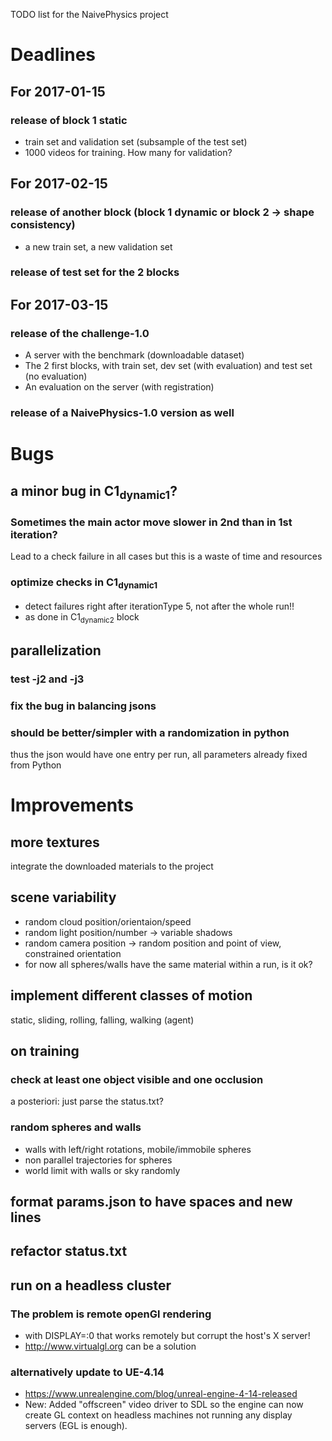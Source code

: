TODO list for the NaivePhysics project

* Deadlines
** For 2017-01-15
*** release of block 1 static
    - train set and validation set (subsample of the test set)
    - 1000 videos for training. How many for validation?
** For 2017-02-15
*** release of another block (block 1 dynamic or block 2 -> shape consistency)
    - a new train set, a new validation set
*** release of test set for the 2 blocks
** For 2017-03-15
*** release of the challenge-1.0
    - A server with the benchmark (downloadable dataset)
    - The 2 first blocks, with train set, dev set (with evaluation) and test set (no evaluation)
    - An evaluation on the server (with registration)
*** release of a NaivePhysics-1.0 version as well

* Bugs
** a minor bug in C1_dynamic_1?
*** Sometimes the main actor move slower in 2nd than in 1st iteration?
    Lead to a check failure in all cases but this is a waste of time
    and resources
*** optimize checks in C1_dynamic_1
    - detect failures right after iterationType 5, not after the whole run!!
    - as done in C1_dynamic_2 block
** parallelization
*** test -j2 and -j3
*** fix the bug in balancing jsons
*** should be better/simpler with a randomization in python
    thus the json would have one entry per run, all parameters already fixed from Python

* Improvements
** more textures
   integrate the downloaded materials to the project
** scene variability
   - random cloud position/orientaion/speed
   - random light position/number -> variable shadows
   - random camera position -> random position and point of view, constrained orientation
   - for now all spheres/walls have the same material within a run, is it ok?
** implement different classes of motion
   static, sliding, rolling, falling, walking (agent)
** on training
*** check at least one object visible and one occlusion
    a posteriori: just parse the status.txt?
*** random spheres and walls
    - walls with left/right rotations, mobile/immobile spheres
    - non parallel trajectories for spheres
    - world limit with walls or sky randomly

** format params.json to have spaces and new lines
** refactor status.txt

** run on a headless cluster
*** The problem is remote openGl rendering
- with DISPLAY=:0 that works remotely but corrupt the host's X server!
- http://www.virtualgl.org can be a solution
*** alternatively update to UE-4.14
- https://www.unrealengine.com/blog/unreal-engine-4-14-released
- New: Added "offscreen" video driver to SDL so the engine can now
  create GL context on headless machines not running any display
  servers (EGL is enough).
